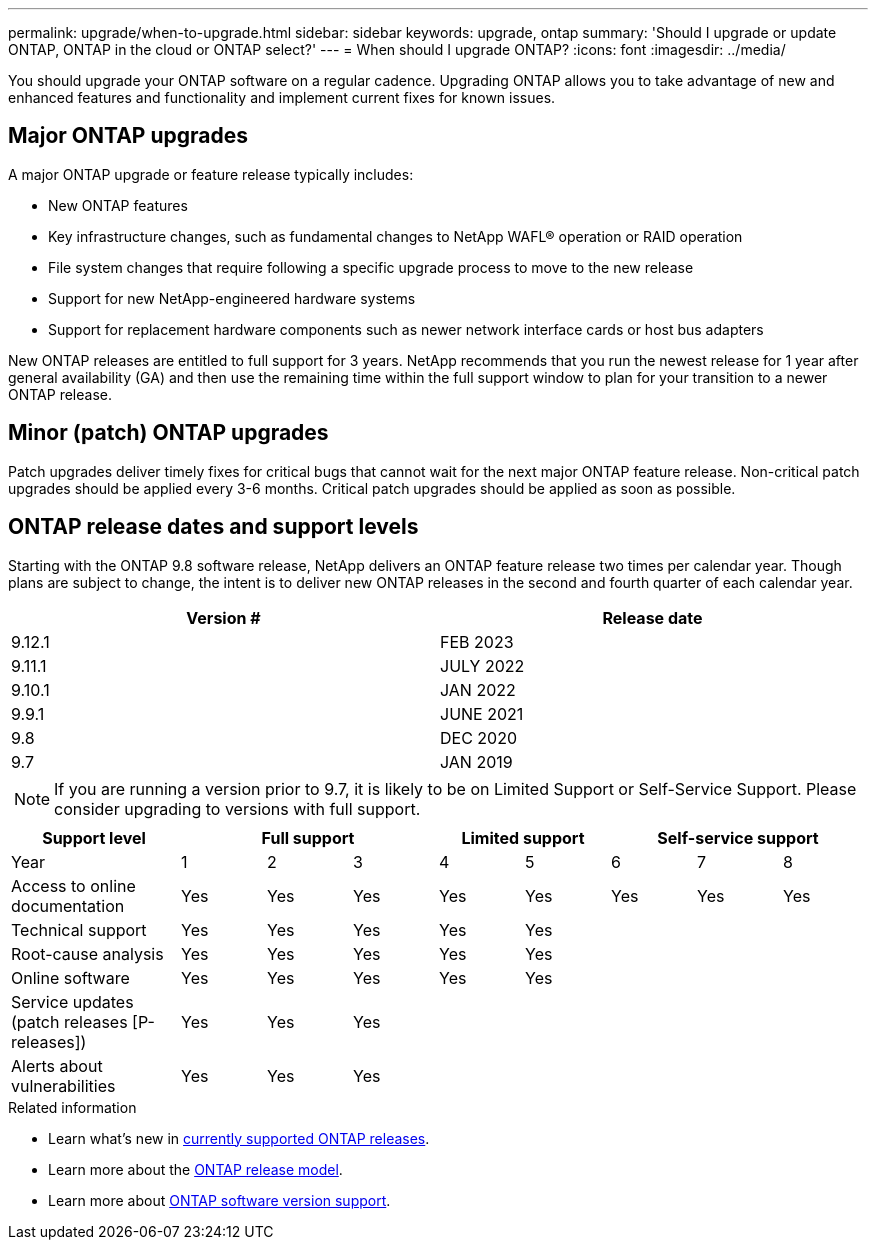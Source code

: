 ---
permalink: upgrade/when-to-upgrade.html
sidebar: sidebar
keywords: upgrade, ontap
summary: 'Should I upgrade or update ONTAP, ONTAP in the cloud or ONTAP select?'
---
= When should I upgrade ONTAP?
:icons: font
:imagesdir: ../media/

[.lead]

You should upgrade your ONTAP software on a regular cadence. Upgrading ONTAP allows you to take advantage of new and enhanced features and functionality and implement current fixes for known issues.

== Major ONTAP upgrades

A major ONTAP upgrade or feature release typically includes:

** New ONTAP features
** Key infrastructure changes, such as fundamental changes to NetApp WAFL® operation or RAID operation
** File system changes that require following a specific upgrade process to move to the new release 
** Support for new NetApp-engineered hardware systems 
** Support for replacement hardware components such as newer network interface cards or host bus adapters

New ONTAP releases are entitled to full support for 3 years. NetApp recommends that you run the newest release for 1 year after general availability (GA) and then use the remaining time within the full support window to plan for your transition to a newer ONTAP release. 

== Minor (patch) ONTAP upgrades

Patch upgrades deliver timely fixes for critical bugs that cannot wait for the next major ONTAP feature release. Non-critical patch upgrades should be applied every 3-6 months. Critical patch upgrades should be applied as soon as possible.

== ONTAP release dates and support levels

Starting with the ONTAP 9.8 software release, NetApp delivers an ONTAP feature release two times per calendar year. Though plans are subject to change, the intent is to deliver new ONTAP releases in the second and fourth quarter of each calendar year.

[cols="50,50"*,options="header"]
|===
| Version # | Release date
a|
9.12.1
a|
FEB 2023
a|
9.11.1
a|
JULY 2022
a|
9.10.1
a|
JAN 2022
a|
9.9.1
a|
JUNE 2021
a|
9.8
a|
DEC 2020
a|
9.7
a|
JAN 2019
2+a|
[NOTE]
If you are running a version prior to 9.7, it is likely to be on Limited Support or Self-Service Support. Please consider upgrading to versions with full support.
|===

[cols="20,10,10,10,10,10,10,10,10"*,options="header"]
|===
| Support level 3+|Full support 2+| Limited support 3+|Self-service support
a|
Year
a|
1
a|
2
a|
3
a|
4
a|
5
a|
6
a|
7
a|
8
a|
Access to online documentation
a|
Yes
a|
Yes
a|
Yes
a|
Yes
a|
Yes
a|
Yes
a|
Yes
a|
Yes
a|
Technical support
a|
Yes
a|
Yes
a|
Yes
a|
Yes
a|
Yes
a|

a|

a|

a|
Root-cause analysis
a|
Yes
a|
Yes
a|
Yes
a|
Yes
a|
Yes
a|

a|

a|

a|
Online software
a|
Yes
a|
Yes
a|
Yes
a|
Yes
a|
Yes
a|

a|

a|

a|
Service updates (patch releases [P-releases])
a|
Yes
a|
Yes
a|
Yes
a|

a|

a|

a|

a|

a|
Alerts about vulnerabilities
a|
Yes
a|
Yes
a|
Yes
a|

a|

a|

a|

a|
|===

.Related information

* Learn what's new in link:https://review.docs.netapp.com/us-en/ontap_chandaj-hotfix-pocv2/whats-new.html[currently supported ONTAP releases^].
* Learn more about the link:https://mysupport.netapp.com/site/info/ontap-release-model[ONTAP release model].
* Learn more about link:https://mysupport.netapp.com/site/info/version-support[ONTAP software version support].

// 2023 Jul 25, Jira 1183
// BURT 1448684, 10 JAN 2022
